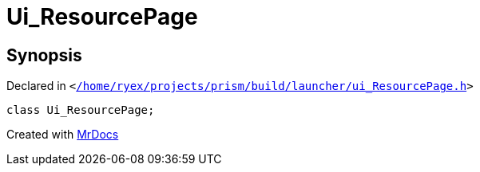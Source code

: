 [#Ui_ResourcePage]
= Ui&lowbar;ResourcePage
:relfileprefix: 
:mrdocs:


== Synopsis

Declared in `&lt;https://github.com/PrismLauncher/PrismLauncher/blob/develop/launcher//home/ryex/projects/prism/build/launcher/ui_ResourcePage.h#L28[&sol;home&sol;ryex&sol;projects&sol;prism&sol;build&sol;launcher&sol;ui&lowbar;ResourcePage&period;h]&gt;`

[source,cpp,subs="verbatim,replacements,macros,-callouts"]
----
class Ui&lowbar;ResourcePage;
----






[.small]#Created with https://www.mrdocs.com[MrDocs]#
